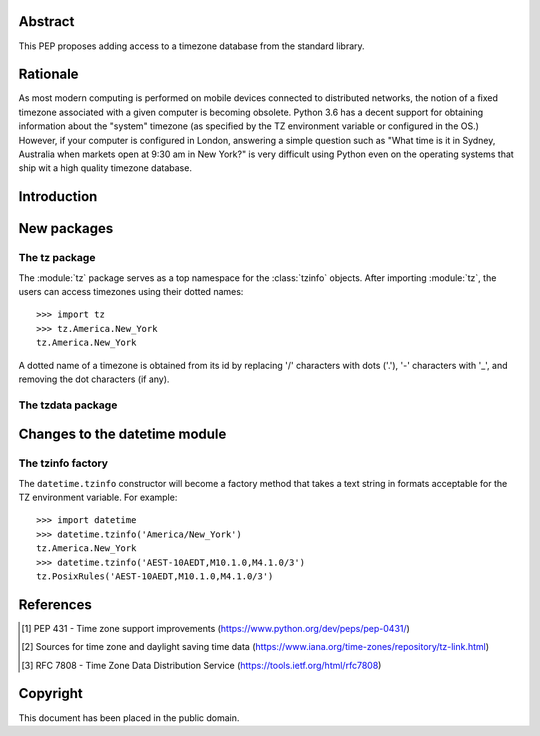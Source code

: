 ..
  PEP: TBD
  Title: Timezone database for Python
  Version: $Revision$
  Last-Modified: $Date$
  Author: Alexander Belopolsky <alexander.belopolsky@gmail.com>
  Status: Draft
  Type: Standards Track
  Content-Type: text/x-rst
  Created: TBD
  Post-History:


Abstract
========

This PEP proposes adding access to a timezone database from the
standard library.


Rationale
=========

As most modern computing is performed on mobile devices connected
to distributed networks, the notion of a fixed timezone associated
with a given computer is becoming obsolete.  Python 3.6 has a decent
support for obtaining information about the "system" timezone (as
specified by the TZ environment variable or configured in the OS.)
However, if your computer is configured in London, answering a simple
question such as "What time is it in Sydney, Australia when markets open
at 9:30 am in New York?" is very difficult using Python even on the
operating systems that ship wit a high quality timezone database.

Introduction
============

New packages
============

The tz package
--------------

The :module:`tz` package serves as a top namespace for the :class:`tzinfo`
objects.  After importing :module:`tz`, the users can access timezones using
their dotted names::

   >>> import tz
   >>> tz.America.New_York
   tz.America.New_York

A dotted name of a timezone is obtained from its id by replacing '/' characters
with dots ('.'), '-' characters with '_', and removing the dot characters (if
any).



The tzdata package
------------------

.. function:: zones(area=None)
.. function:: aliases(area=None)
.. function:: get(tzid, start=datetime.min, end=None)



Changes to the datetime module
==============================

The tzinfo factory
------------------

The ``datetime.tzinfo`` constructor will become a factory method that
takes a text string in formats acceptable for the TZ environment variable.
For example::
   >>> import datetime
   >>> datetime.tzinfo('America/New_York')
   tz.America.New_York
   >>> datetime.tzinfo('AEST-10AEDT,M10.1.0,M4.1.0/3')
   tz.PosixRules('AEST-10AEDT,M10.1.0,M4.1.0/3')


References
==========

.. [1] PEP 431 - Time zone support improvements
   (https://www.python.org/dev/peps/pep-0431/)
.. [2] Sources for time zone and daylight saving time data
   (https://www.iana.org/time-zones/repository/tz-link.html)
.. [3] RFC 7808 - Time Zone Data Distribution Service
   (https://tools.ietf.org/html/rfc7808)


Copyright
=========

This document has been placed in the public domain.



..
   Local Variables:
   mode: indented-text
   indent-tabs-mode: nil
   sentence-end-double-space: t
   fill-column: 70
   coding: utf-8
   End:
